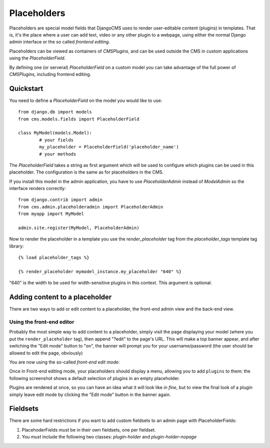 Placeholders
============

Placeholders are special model fields that DjangoCMS uses to render user-editable 
content (plugins) in templates. That is, it's the place where a user can add text, 
video or any other plugin to a webpage, using either the normal Django admin 
interface or the so called `frontend editing`.

Placeholders can be viewed as containers of `CMSPlugins`, and can be used outside 
the CMS in custom applications using the `PlaceholderField`.

By defining one (or serveral) `PlaceholderField` on a custom model you can take
advantage of the full power of `CMSPlugins`, including frontend editing.


Quickstart
----------

You need to define a `PlaceholderField` on the model you would like to use::

	from django.db import models
	from cms.models.fields import PlaceholderField
	
	class MyModel(models.Model):
		# your fields
		my_placeholder = PlaceholderField('placeholder_name')
		# your methods
		
The `PlaceholderField` takes a string as first argument which will be used to
configure which plugins can be used in this placeholder. The configuration is
the same as for placeholders in the CMS.

If you install this model in the admin application, you have to use
`PlaceholderAdmin` instead of `ModelAdmin` so the interface renders correctly::

	from django.contrib import admin
	from cms.admin.placeholderadmin import PlaceholderAdmin
	from myapp import MyModel
	
	admin.site.register(MyModel, PlaceholderAdmin)
	
Now to render the placeholder in a template you use the `render_placeholder` tag
from the `placeholder_tags` template tag library::

	{% load placeholder_tags %}
	
	{% render_placeholder mymodel_instance.my_placeholder "640" %}
	
"640" is the width to be used for width-sensitive plugins in this context. This
argument is optional.

Adding content to a placeholder
-------------------------------

There are two ways to add or edit content to a placeholder, the front-end admin view
and the back-end view.

Using the front-end editor
**************************

Probably the most simple way to add content to a placeholder, simply visit the page
displaying your model (where you put the ``render_placeholder`` tag), then append "?edit" to the page's URL. 
This will make a top banner appear, and after switching the "Edit mode" button to "on", 
the banner will prompt you for your username/password (the user should be allowed to edit the page, obviously)

You are now using the so-called *front-end edit mode*:

|edit-banner|

.. |edit-banner| image:: images/edit-banner.png

Once in Front-end editing mode, your placeholders should display a menu, allowing you to add ``plugins`` to them: 
the following screenshot shows a default selection of plugins in an empty placeholder.

|frontend-placeholder-add-plugin|

.. |frontend-placeholder-add-plugin| image:: images/frontend-placeholder-add-plugin.png

Plugins are rendered at once, so you can have an idea what it will look like `in fine`, but to view the final
look of a plugin simply leave edit mode by clicking the "Edit mode" button in the banner again.




Fieldsets
---------

There are some hard restrictions if you want to add custom fieldsets to an admin 
page with PlaceholderFields:

1. PlacehoderFields *must* be in their own fieldsets, one per fieldset.
2. You *must* include the following two classes: `plugin-holder` and `plugin-holder-nopage`


